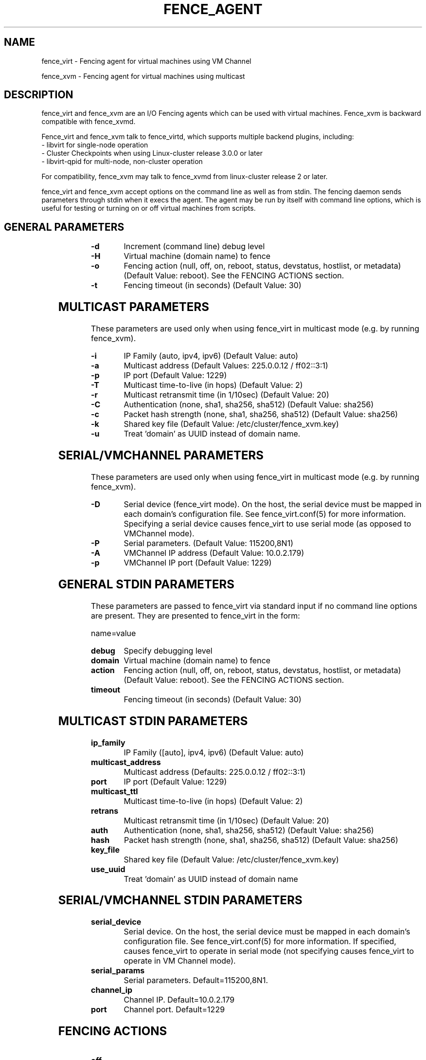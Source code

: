 .TH FENCE_AGENT 8 2009-12-04 "fence_virt (Fence Agent)"
.SH NAME
fence_virt - Fencing agent for virtual machines using VM Channel

fence_xvm - Fencing agent for virtual machines using multicast
.SH DESCRIPTION
.P
fence_virt and fence_xvm are an I/O Fencing agents which can be used with virtual machines.  Fence_xvm is backward compatible with fence_xvmd.

Fence_virt and fence_xvm talk to fence_virtd, which supports multiple backend plugins, including:
 - libvirt for single-node operation
 - Cluster Checkpoints when using Linux-cluster release 3.0.0 or later
 - libvirt-qpid for multi-node, non-cluster operation

For compatibility, fence_xvm may talk to fence_xvmd from linux-cluster
release 2 or later.

.P
fence_virt and fence_xvm accept options on the command line as well
as from stdin.  The fencing daemon sends parameters through stdin
when it execs the agent.  The agent may be run by itself with command
line options, which is useful for testing or turning on or off virtual
machines from scripts.

.SH GENERAL PARAMETERS
	
.TP
.B -d
. 
Increment (command line) debug level
	
.TP
.B -H
. 
Virtual machine (domain name) to fence

.TP
.B -o
. 
Fencing action (null, off, on, reboot, status, devstatus, hostlist, or metadata) (Default Value: reboot).  See the FENCING ACTIONS section.

.TP
.B -t
. 
Fencing timeout (in seconds) (Default Value: 30)

.SH MULTICAST PARAMETERS
These parameters are used only when using fence_virt in multicast mode
(e.g. by running fence_xvm).

.TP
.B -i
. 
IP Family (auto, ipv4, ipv6) (Default Value: auto)
	
.TP
.B -a
. 
Multicast address (Default Values: 225.0.0.12 / ff02::3:1)
	
.TP
.B -p
. 
IP port (Default Value: 1229)
	
.TP
.B -T
. 
Multicast time-to-live (in hops) (Default Value: 2)
	
.TP
.B -r
. 
Multicast retransmit time (in 1/10sec) (Default Value: 20)
	
.TP
.B -C
. 
Authentication (none, sha1, sha256, sha512) (Default Value: sha256)
	
.TP
.B -c
. 
Packet hash strength (none, sha1, sha256, sha512) (Default Value: sha256)
	
.TP
.B -k
. 
Shared key file (Default Value: /etc/cluster/fence_xvm.key)

.TP
.B -u
. 
Treat 'domain' as UUID instead of domain name.
	
.SH SERIAL/VMCHANNEL PARAMETERS
These parameters are used only when using fence_virt in multicast mode
(e.g. by running fence_xvm).

.TP
.B -D
. 
Serial device (fence_virt mode). On the host, the serial device must
be mapped in each domain's configuration file.  See fence_virt.conf(5)
for more information.  Specifying a serial device causes fence_virt
to use serial mode (as opposed to VMChannel mode).

.TP
.B -P
.
Serial parameters. (Default Value: 115200,8N1)

.TP
.B -A
VMChannel IP address (Default Value: 10.0.2.179)

.TP
.B -p
.
VMChannel IP port (Default Value: 1229)

.SH GENERAL STDIN PARAMETERS
These parameters are passed to fence_virt via standard input if
no command line options are present.  They are presented to
fence_virt in the form:

  name=value
	
.TP
.B debug
. 
Specify debugging level

.TP
.B domain
. 
Virtual machine (domain name) to fence

.TP
.B action
. 
Fencing action (null, off, on, reboot, status, devstatus, hostlist, or metadata) (Default Value: reboot).  See the FENCING ACTIONS section.
	
.TP
.B timeout
. 
Fencing timeout (in seconds) (Default Value: 30)

.SH MULTICAST STDIN PARAMETERS
.TP
.B ip_family
. 
IP Family ([auto], ipv4, ipv6) (Default Value: auto)
	
.TP
.B multicast_address
. 
Multicast address (Defaults: 225.0.0.12 / ff02::3:1)
	
.TP
.B port
. 
IP port (Default Value: 1229)
	
.TP
.B multicast_ttl
. 
Multicast time-to-live (in hops) (Default Value: 2)
	
.TP
.B retrans
. 
Multicast retransmit time (in 1/10sec) (Default Value: 20)
	
.TP
.B auth
. 
Authentication (none, sha1, sha256, sha512) (Default Value: sha256)
	
.TP
.B hash
. 
Packet hash strength (none, sha1, sha256, sha512) (Default Value: sha256)
	
.TP
.B key_file
. 
Shared key file (Default Value: /etc/cluster/fence_xvm.key)

.TP
.B use_uuid
. 
Treat 'domain' as UUID instead of domain name

.SH SERIAL/VMCHANNEL STDIN PARAMETERS
.TP
.B serial_device
. 
Serial device.  On the host, the serial device must be mapped in
each domain's configuration file.  See fence_virt.conf(5)
for more information.  If specified, causes fence_virt to operate
in serial mode (not specifying causes fence_virt to operate in
VM Channel mode).

.TP
.B serial_params
. 
Serial parameters.  Default=115200,8N1.

.TP
.B channel_ip
. 
Channel IP.  Default=10.0.2.179

.TP
.B port
. 
Channel port.  Default=1229


.SH FENCING ACTIONS
	
.TP
\fBoff \fP
 Destroy or turn off virtual machine.
	
.TP
\fBreboot \fP
Reboot virtual machine; i.e. restart the virtual machine on the same
host where it is currently running.
	
.TP
\fBon \fP
Turn on a virtual machine.  Note: Turning on a virtual machine only works
with some fence_virt backends.

.TP
\fBstatus \fP
Check whether a virtual machine is running or not.

.TP
\fBdevstatus \fP
Check the health of fence_virtd.

.TP
\fBhostlist \fP
List virtual machines which may be fenced by fence_virtd (not supported
on all backends).

.TP
\fBmetadata \fP
Print XML metadata to standard output.

.SH SEE ALSO
fence_virtd(8), fence(8), fence_virtd.conf(5)

